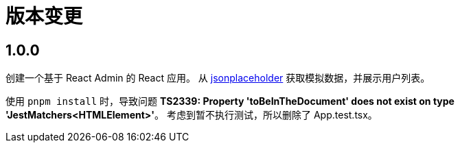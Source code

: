 = 版本变更

:numbered!: ''

== 1.0.0

创建一个基于 React Admin 的 React 应用。
从 https://jsonplaceholder.typicode.com[jsonplaceholder^] 获取模拟数据，并展示用户列表。

使用 `pnpm install` 时，导致问题 *TS2339: Property 'toBeInTheDocument' does not exist on type 'JestMatchers<HTMLElement>'*。
考虑到暂不执行测试，所以删除了 App.test.tsx。


